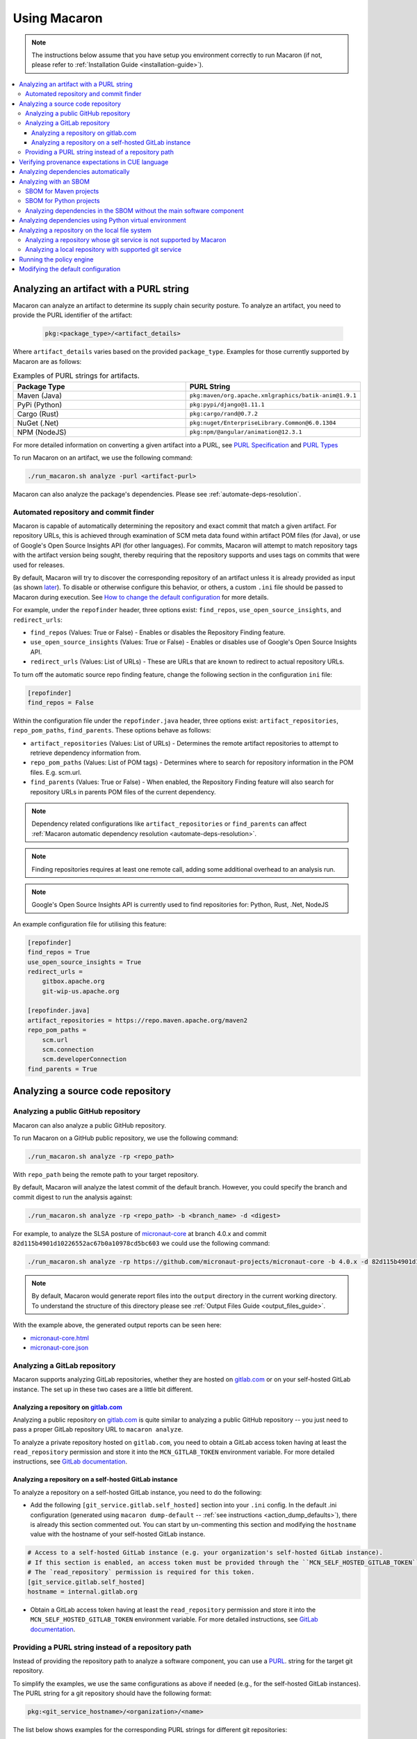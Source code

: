 .. Copyright (c) 2023 - 2023, Oracle and/or its affiliates. All rights reserved.
.. Licensed under the Universal Permissive License v 1.0 as shown at https://oss.oracle.com/licenses/upl/.

.. _using-macaron:

=============
Using Macaron
=============

.. note:: The instructions below assume that you have setup you environment correctly to run Macaron (if not, please refer to :ref:`Installation Guide <installation-guide>`).

.. _analyze-command:

.. contents:: :local:

----------------------------------------
Analyzing an artifact with a PURL string
----------------------------------------

Macaron can analyze an artifact to determine its supply chain security posture. To analyze an artifact, you need to provide the PURL identifier of the artifact:

 .. code-block::

  pkg:<package_type>/<artifact_details>

Where ``artifact_details`` varies based on the provided ``package_type``. Examples for those currently supported by Macaron are as follows:

.. list-table:: Examples of PURL strings for artifacts.
   :widths: 50 50
   :header-rows: 1

   * - Package Type
     - PURL String
   * - Maven (Java)
     - ``pkg:maven/org.apache.xmlgraphics/batik-anim@1.9.1``
   * - PyPi (Python)
     - ``pkg:pypi/django@1.11.1``
   * - Cargo (Rust)
     - ``pkg:cargo/rand@0.7.2``
   * - NuGet (.Net)
     - ``pkg:nuget/EnterpriseLibrary.Common@6.0.1304``
   * - NPM (NodeJS)
     - ``pkg:npm/@angular/animation@12.3.1``

For more detailed information on converting a given artifact into a PURL, see `PURL Specification <https://github.com/package-url/purl-spec/blob/master/PURL-SPECIFICATION.rst>`_ and `PURL Types <https://github.com/package-url/purl-spec/blob/master/PURL-TYPES.rst>`_


To run Macaron on an artifact, we use the following command:

.. code-block:: shell

  ./run_macaron.sh analyze -purl <artifact-purl>

Macaron can also analyze the package's dependencies. Please see :ref:`automate-deps-resolution`.

''''''''''''''''''''''''''''''''''''''
Automated repository and commit finder
''''''''''''''''''''''''''''''''''''''

Macaron is capable of automatically determining the repository and exact commit that match a given artifact. For repository URLs, this is achieved through examination of SCM meta data found within artifact POM files (for Java), or use of Google's Open Source Insights API (for other languages). For commits, Macaron will attempt to match repository tags with the artifact version being sought, thereby requiring that the repository supports and uses tags on commits that were used for releases.

By default, Macaron will try to discover the corresponding repository of an artifact unless it is already provided as input (as shown `later <#analyze-repo>`_). To disable or otherwise configure this behavior, or others, a custom ``.ini`` file should be passed to Macaron during execution. See `How to change the default configuration <#change-config>`_ for more details.

For example, under the ``repofinder`` header, three options exist: ``find_repos``, ``use_open_source_insights``, and ``redirect_urls``:

- ``find_repos`` (Values: True or False) - Enables or disables the Repository Finding feature.
- ``use_open_source_insights`` (Values: True or False) - Enables or disables use of Google's Open Source Insights API.
- ``redirect_urls`` (Values: List of URLs) - These are URLs that are known to redirect to actual repository URLs.

To turn off the automatic source repo finding feature, change the following section in the configuration ``ini`` file:

.. code-block:: ini

    [repofinder]
    find_repos = False

Within the configuration file under the ``repofinder.java`` header, three options exist: ``artifact_repositories``, ``repo_pom_paths``, ``find_parents``. These options behave as follows:

- ``artifact_repositories`` (Values: List of URLs) - Determines the remote artifact repositories to attempt to retrieve dependency information from.
- ``repo_pom_paths`` (Values: List of POM tags) - Determines where to search for repository information in the POM files. E.g. scm.url.
- ``find_parents`` (Values: True or False) - When enabled, the Repository Finding feature will also search for repository URLs in parents POM files of the current dependency.

.. note:: Dependency related configurations like ``artifact_repositories`` or ``find_parents`` can affect  :ref:`Macaron automatic dependency resolution <automate-deps-resolution>`.

.. note:: Finding repositories requires at least one remote call, adding some additional overhead to an analysis run.

.. note:: Google's Open Source Insights API is currently used to find repositories for: Python, Rust, .Net, NodeJS

An example configuration file for utilising this feature:

.. code-block:: ini

    [repofinder]
    find_repos = True
    use_open_source_insights = True
    redirect_urls =
        gitbox.apache.org
        git-wip-us.apache.org

    [repofinder.java]
    artifact_repositories = https://repo.maven.apache.org/maven2
    repo_pom_paths =
        scm.url
        scm.connection
        scm.developerConnection
    find_parents = True

.. _analyze-repo:

----------------------------------
Analyzing a source code repository
----------------------------------

''''''''''''''''''''''''''''''''''''
Analyzing a public GitHub repository
''''''''''''''''''''''''''''''''''''

Macaron can also analyze a public GitHub repository.

To run Macaron on a GitHub public repository, we use the following command:

.. code-block:: shell

  ./run_macaron.sh analyze -rp <repo_path>

With ``repo_path`` being the remote path to your target repository.

By default, Macaron will analyze the latest commit of the default branch. However, you could specify the branch and commit digest to run the analysis against:

.. code-block:: shell

  ./run_macaron.sh analyze -rp <repo_path> -b <branch_name> -d <digest>

For example, to analyze the SLSA posture of `micronaut-core <https://github.com/micronaut-projects/micronaut-core>`_ at branch 4.0.x and commit ``82d115b4901d10226552ac67b0a10978cd5bc603`` we could use the following command:

.. code-block:: shell

  ./run_macaron.sh analyze -rp https://github.com/micronaut-projects/micronaut-core -b 4.0.x -d 82d115b4901d10226552ac67b0a10978cd5bc603

.. note:: By default, Macaron would generate report files into the ``output`` directory in the current working directory. To understand the structure of this directory please see :ref:`Output Files Guide <output_files_guide>`.

With the example above, the generated output reports can be seen here:

- `micronaut-core.html <../_static/examples/micronaut-projects/micronaut-core/analyze_with_repo_path/micronaut-core.html>`__
- `micronaut-core.json <../_static/examples/micronaut-projects/micronaut-core/analyze_with_repo_path/micronaut-core.json>`__

'''''''''''''''''''''''''''''
Analyzing a GitLab repository
'''''''''''''''''''''''''''''

Macaron supports analyzing GitLab repositories, whether they are hosted on `gitlab.com <https://gitlab.com>`_ or on your self-hosted GitLab instance. The set up in these two cases are a little bit different.

""""""""""""""""""""""""""""""""""""""""""""""""""""""""""""
Analyzing a repository on `gitlab.com <https://gitlab.com>`_
""""""""""""""""""""""""""""""""""""""""""""""""""""""""""""

Analyzing a public repository on `gitlab.com <https://gitlab.com>`_ is quite similar to analyzing a public GitHub repository -- you just need to pass a proper GitLab repository URL to ``macaron analyze``.

To analyze a private repository hosted on ``gitlab.com``, you need to obtain a GitLab access token having at least the ``read_repository`` permission and store it into the ``MCN_GITLAB_TOKEN`` environment variable. For more detailed instructions, see `GitLab documentation <https://docs.gitlab.com/ee/user/profile/personal_access_tokens.html#create-a-personal-access-token>`_.

"""""""""""""""""""""""""""""""""""""""""""""""""""""""
Analyzing a repository on a self-hosted GitLab instance
"""""""""""""""""""""""""""""""""""""""""""""""""""""""

To analyze a repository on a self-hosted GitLab instance, you need to do the following:

- Add the following ``[git_service.gitlab.self_hosted]`` section into your ``.ini`` config. In the default .ini configuration (generated using ``macaron dump-default`` -- :ref:`see instructions <action_dump_defaults>`), there is already this section commented out. You can start by un-commenting this section and modifying the ``hostname`` value with the hostname of your self-hosted GitLab instance.

.. code-block:: ini

    # Access to a self-hosted GitLab instance (e.g. your organization's self-hosted GitLab instance).
    # If this section is enabled, an access token must be provided through the ``MCN_SELF_HOSTED_GITLAB_TOKEN`` environment variable.
    # The `read_repository` permission is required for this token.
    [git_service.gitlab.self_hosted]
    hostname = internal.gitlab.org

- Obtain a GitLab access token having at least the ``read_repository`` permission and store it into the ``MCN_SELF_HOSTED_GITLAB_TOKEN`` environment variable. For more detailed instructions, see `GitLab documentation <https://docs.gitlab.com/ee/user/profile/personal_access_tokens.html#create-a-personal-access-token>`_.

''''''''''''''''''''''''''''''''''''''''''''''''''''
Providing a PURL string instead of a repository path
''''''''''''''''''''''''''''''''''''''''''''''''''''

Instead of providing the repository path to analyze a software component, you can use a `PURL <https://github.com/package-url/purl-spec/blob/master/PURL-SPECIFICATION.rst>`_. string for the target git repository.

To simplify the examples, we use the same configurations as above if needed (e.g., for the self-hosted GitLab instances). The PURL string for a git repository should have the following format:

.. code-block::

  pkg:<git_service_hostname>/<organization>/<name>

The list below shows examples for the corresponding PURL strings for different git repositories:

.. list-table:: Examples of PURL strings for git repositories.
   :widths: 50 50
   :header-rows: 1

   * - Repository path
     - PURL string
   * - ``https://github.com/micronaut-projects/micronaut-core``
     - Both ``pkg:github/micronaut-projects/micronaut-core`` and ``pkg:github.com/micronaut-projects/micronaut-core`` are applicable as ``github`` is a pre-defined type as mentioned `here <https://github.com/package-url/purl-spec/blob/master/PURL-TYPES.rst>`_.
   * - ``https://bitbucket.org/snakeyaml/snakeyaml``
     - Both ``pkg:github/micronaut-projects/micronaut-core`` and ``pkg:github.com/micronaut-projects/micronaut-core`` are applicable as ``bitbucket`` is a pre-defined type as mentioned `here <https://github.com/package-url/purl-spec/blob/master/PURL-TYPES.rst>`_.
   * - ``https://internal.gitlab.com/foo/bar``
     - ``pkg:internal.gitlab.com/foo/bar``
   * - ``https://gitlab.com/gitlab-org/gitlab``
     - ``pkg:gitlab.com/gitlab-org/gitlab``

Run the analysis using the PURL string as follows:

.. code-block:: shell

  ./run_macaron.sh analyze -purl <purl_string>

You can also provide the PURL string together with the repository path. In this case, the PURL string will be used as the unique identifier for the analysis target. If providing a PURL with a version, providing the repository path as well is sufficient for analysis to take place. If providing a PURL without a version, the branch and digest must also be provided alongside the repository path. Examples of both use cases follow.

Analyzing a PURL (with an included version) and a repository path:

.. code-block:: shell

  ./run_macaron.sh analyze -purl <purl_string_with_version> -rp <repo_path>

Analyzing a PURL (without an included version) and a repository path (with a digest and branch):

.. code-block:: shell

  ./run_macaron.sh analyze -purl <purl_string> -rp <repo_path> -b <branch> -d <digest>

-------------------------------------------------
Verifying provenance expectations in CUE language
-------------------------------------------------

When a project generates provenances, you can add a build expectation in the form of a
`Configure Unify Execute (CUE) <https://cuelang.org/>`_ policy to check the content of provenances. For instance, the expectation
can specify the accepted GitHub Actions workflows that trigger a build, which can prevent using artifacts built from attackers
workflows.

.. code-block:: shell

  ./run_macaron.sh analyze -pe micronaut-core.cue -rp https://github.com/micronaut-projects/micronaut-core -b 4.0.x -d 82d115b4901d10226552ac67b0a10978cd5bc603 --skip-deps

where ``micronaut-core.cue`` file can contain:

.. code-block:: javascript

  {
    target: "pkg:github.com/micronaut-projects/micronaut-core",
    predicate: {
        invocation: {
            configSource: {
                uri: =~"^git\\+https://github.com/micronaut-projects/micronaut-core@refs/tags/v[0-9]+.[0-9]+.[0-9]+$"
                entryPoint: ".github/workflows/release.yml"
            }
        }
    }
  }

.. note::
  The provenance expectation is verified via the ``provenance_expectation`` check in Macaron. You can see the result of this check in the HTML or JSON report and see if the provenance found by Macaron meets the expectation CUE file.

.. _automate-deps-resolution:

------------------------------------
Analyzing dependencies automatically
------------------------------------

Macaron supports automatically detecting and analyzing dependencies for certain types of projects (:ref:`supported_automatic_deps_resolution`). This feature is disabled by default and can be enabled with the CLI flag ``--deps-depth``.

The ``--deps-depth`` flag currently accepts these values:

* ``0``: Disable dependency resolution (Default).
* ``1``: Resolve and analyze direct dependencies.
* ``inf``: Resolve and analyze all transitive dependencies.

For example, to analyze `micronaut-core <https://github.com/micronaut-projects/micronaut-core>`_ and its **direct** dependencies, we could use the following command:

.. code-block:: shell

  ./run_macaron.sh analyze \
    -rp https://github.com/micronaut-projects/micronaut-core \
    -b 4.0.x \
    -d 82d115b4901d10226552ac67b0a10978cd5bc603 \
    --deps-depth=1

.. note:: This process might take a while. Alternatively, you can help Macaron by providing the dependencies information through : :ref:`an sbom <with-sbom>` or :ref:`a Python virtual environment <python-venv-deps>` (for Python packages only).

.. _with-sbom:

----------------------
Analyzing with an SBOM
----------------------

Macaron can run the analysis against an existing SBOM in `CycloneDX <https://cyclonedx.org/>`_ which contains all the necessary information of the dependencies of a target software component. In this case, the dependencies will not be resolved automatically.

CycloneDX provides open-source SBOM generators for different types of projects (e.g Maven, Gradle, etc). For instructions on generating a CycloneDX SBOM for your project, see `CycloneDX documentation <https://github.com/CycloneDX>`_.

'''''''''''''''''''''''
SBOM for Maven projects
'''''''''''''''''''''''

For example, let's analyze the dependencies of `pkg:maven/org.apache.maven/maven@3.9.7?type=pom <https://repo1.maven.org/maven2/org/apache/maven/maven/3.9.7/>`_, using the `SBOM <../_static/examples/apache/maven/analyze_with_sbom/sbom.json>`_ generated by `CycloneDX Maven plugin <https://github.com/CycloneDX/cyclonedx-maven-plugin>`_.

To run the analysis against that SBOM, run this command:

.. code-block:: shell

  ./run_macaron.sh analyze -purl pkg:maven/org.apache.maven/maven@3.9.7?type=pom -sbom <path_to_sbom> --deps-depth=inf

Where ``path_to_sbom`` is the path to the SBOM you want to use.

.. note:: Make sure to enable dependency resolution with ``--deps-depth``.

.. _python-sbom:

''''''''''''''''''''''''
SBOM for Python projects
''''''''''''''''''''''''

For Python projects, you can use `cyclonedx-py <https://github.com/CycloneDX/cyclonedx-python>`_ to generate the SBOM. First install the package in a virtual environment, and then use ``cyclonedx-py`` to generate an SBOM for it. Here is an example:

.. code-block:: shell

    python -m venv .django_venv # Create a virtual environment called .django_venv
    .django_venv/bin/pip install django==5.0.6 # Install the package in the virtual environment
    cyclonedx-py environment .django_venv --output-format json --outfile django_sbom.json # Generate the SBOM

Then run Macaron and pass the SBOM file as input:

.. code-block:: shell

  ./run_macaron.sh analyze -purl pkg:pypi/django@5.0.6 -sbom <path_to_django_sbom.json> --deps-depth=inf

''''''''''''''''''''''''''''''''''''''''''''''''''''''''''''''''''''''
Analyzing dependencies in the SBOM without the main software component
''''''''''''''''''''''''''''''''''''''''''''''''''''''''''''''''''''''

In the case where the repository URL of the main software component is not available (e.g. the repository is in a self-hosted git service instance where Macaron cannot access),
Macaron can still run the analysis on the dependencies listed in the SBOM.
To do that, you must first create a PURL to represent the main software component, e.g.,
``pkg:maven/private.apache.maven/maven@4.0.0-alpha-1-SNAPSHOT?type=pom``.

Then the analysis can be run as follows:

.. code-block:: shell

  ./run_macaron.sh analyze -purl pkg:maven/private.apache.maven/maven@4.0.0-alpha-1-SNAPSHOT?type=pom -sbom <path_to_sbom> --deps-depth=inf

Where ``path_to_sbom`` is the path to the SBOM you want to use.

.. _python-venv-deps:

-------------------------------------------------------
Analyzing dependencies using Python virtual environment
-------------------------------------------------------

Macaron can automatically identify and analyze the dependencies of a Python package if you provide the path to the virtual environment where the package is installed.

Let's say you want to analyze ``django@5.0.6`` and its dependencies. First create a virtual environment and install ``django@5.0.6``:

.. code-block:: shell

  python3.11 -m venv /tmp/.django_venv
  /tmp/.django_venv/bin/pip install django==5.0.6


Then run Macaron as follows:

.. code-block:: shell

  ./run_macaron.sh analyze -purl pkg:pypi/django@5.0.6 --python-venv "/tmp/.django_venv" --deps-depth=1

Where ``--python-venv`` is the path to virtual environment.

.. note:: Make sure to enable dependency resolution with ``--deps-depth``.

Alternatively, you can create an SBOM for the python package and provide it to Macaron as input as explained :ref:`here <with-sbom>`.

.. note:: We only support Python 3.11 for this feature of Macaron. Please make sure to install the package using this version of Python.


-----------------------------------------------
Analyzing a repository on the local file system
-----------------------------------------------

.. note::
  We assume that the ``origin`` remote exists in the cloned repository and checkout the relevant commits from ``origin`` only.

Macaron supports analyzing a repository on the local file system.

''''''''''''''''''''''''''''''''''''''''''''''''''''''''''''''''''''
Analyzing a repository whose git service is not supported by Macaron
''''''''''''''''''''''''''''''''''''''''''''''''''''''''''''''''''''

If the repository remote URL is from an unknown git service (see :ref:`Git Services <supported_git_services>` for a list of supported git services in Macaron), Macaron won't recognize it when analyzing the repository.

You would need to tell Macaron about that git service through the ``defaults.ini`` config.
For example, let's say you want to analyze a repository hosted at ``https://git.example.com/foo/target``. First, you need to create a ``defaults.ini`` file in the current working directory with the following content:

.. code-block:: ini

  [git_service.local_repo]
  hostname = git.example.com

In which ``hostname`` contains the hostname of the git service URL. In this example it is ``git.example.com``.

.. note::

  This ``defaults.ini`` section must only be used for analyzing a repository on the local file system. If the hostname has already been supported in other services, it doesn't need to be defined again here.

Assume that the dir tree at the current working directory has the following structure:

.. code-block:: shell

  boo
  ├── foo
  │   └── target

We can run Macaron against the local repository at ``target`` by using this command:

.. code-block:: shell

  ./run_macaron.sh --local-repos-path ./boo/foo --defaults-path ./defaults.ini analyze --repo-path target <rest_of_args>

With ``rest_of_args`` being the arguments to the ``analyze`` command (e.g. ``--branch/-b``, ``--digest/-d`` or ``--skip-deps`` similar to two previous examples).

The ``--local-repos-path/-lr`` flag tells Macaron to look into ``./boo/foo`` for local repositories. For more information, please see :ref:`Command Line Usage <cli-usage>`.

.. note:: If ``--local-repos-path/-lr`` is not provided, Macaron will looks inside ``<current_working_directory>/output/git_repos/local_repos/`` whenever you provide a local path to ``--repo-path/-rp``.

'''''''''''''''''''''''''''''''''''''''''''''''''''''''
Analyzing a local repository with supported git service
'''''''''''''''''''''''''''''''''''''''''''''''''''''''

If the local repository you want to analyze has a remote origin hosted on a supported git service, you can run the analysis directly without having to prepare ``defaults.ini`` as above.

Assume that the dir tree at the current working directory has the following structure:

.. code-block:: shell

  boo
  ├── foo
  │   └── target

We can run Macaron against the local repository at ``target`` by using this command:

.. code-block:: shell

  ./run_macaron.sh --local-repos-path ./boo/foo analyze --repo-path target <rest_of_args>

With ``rest_of_args`` being the arguments to the ``analyze`` command (e.g. ``--branch/-b``, ``--digest/-d`` or ``--skip-deps`` similar to two previous examples).

The ``--local-repos-path/-lr`` flag tells Macaron to look into ``./boo/foo`` for local repositories. For more information, please see :ref:`Command Line Usage <cli-usage>`.

.. note:: If ``--local-repos-path/-lr`` is not provided, Macaron will look inside ``<current_working_directory>/output/git_repos/local_repos/`` whenever you provide a local path to ``--repo-path/-rp``.

.. warning::
  Macaron by default analyzes the current state of the local repository. However, if the user provides a branch or commit hash as input, Macaron may reset the index and working tree of the repository to check out a specific commit.
  Therefore, any uncommitted changes in the repository need to be backed up to prevent loss (these include unstaged changes, staged changes and untracked files).
  However, Macaron will not modify the history of the repository.

-------------------------
Running the policy engine
-------------------------

Macaron's policy engine accepts policies specified in `Datalog <https://en.wikipedia.org/wiki/Datalog>`_. An example policy
can verify if a project and all its dependencies pass certain checks. We use `Soufflé <https://souffle-lang.github.io/index.html>`_
as the Datalog engine in Macaron. Once you run the checks on a target project as described :ref:`here <analyze-command>`,
the check results will be stored in ``macaron.db`` in the output directory. We pass the check results to the policy engine by providing the path to ``macaron.db`` together with a Datalog policy file to be validated by the policy engine.
In the Datalog policy file, we must specify the identifier for the target software component that interests us to validate the policy against. These are two ways to specify the target software component in the Datalog policy file:

#. Using the complete name of the target component (e.g. ``github.com/oracle-quickstart/oci-micronaut``)
#. Using the PURL string of the target component (e.g. ``pkg:github.com/oracle-quickstart/oci-micronaut@<commit_sha>``).

We use `Micronaut MuShop <https://github.com/oracle-quickstart/oci-micronaut>`_ project as a case study to show how to run the policy engine.
Micronaut MuShop is a cloud-native microservices example for Oracle Cloud Infrastructure. When we run Macaron on the Micronaut MuShop GitHub
project, it automatically finds the project’s dependencies and runs checks for the top-level project and dependencies
independently. For example, the build service check, as defined in SLSA, analyzes the CI configurations to determine if its artifacts are built
using a build service. Another example is the check that determines whether a SLSA provenance document is available for an artifact. If so, it
verifies whether the provenance document attests to the produced artifacts. For the Micronaut MuShop project, Macaron identifies 48 dependencies
that map to 24 unique repositories and generates an HTML report that summarizes the check results.

Now we can run the policy engine over these results and enforce a policy:

.. code-block:: shell

  ./run_macaron.sh verify-policy -o outputs -d outputs/macaron.db --file <policy_file>

In this example, the Datalog policy files for both ways (as mentioned previously) are provided in `oci-micronaut-repo.dl <../_static/examples/oracle-quickstart/oci-micronaut/policies/oci-micronaut-repo.dl>`__ and `oci-micronaut-purl.dl <../_static/examples/oracle-quickstart/oci-micronaut/policies/oci-micronaut-purl.dl>`__.

The differences between the two policy files can be observed below:

.. tabs::

  .. code-tab:: prolog Using repository complete name

    apply_policy_to("oci_micronaut_dependencies", repo_id) :- is_repo(repo_id, "github.com/oracle-quickstart/oci-micronaut", _).

  .. code-tab:: prolog Using PURL string

    apply_policy_to("oci_micronaut_dependencies", component_id) :- is_component(component_id, "<target_software_component_purl>").

The PURL string for the target software component is printed to the console by the :ref:`analyze command <analyze-command>`. For example:

.. code::

  > ./run_macaron.sh analyze -rp https://github.com/oracle-quickstart/oci-micronaut
  > ...
  > 2023-08-15 14:36:56,672 [INFO] The PURL string for the main target software component in this analysis is
  'pkg:github.com/oracle-quickstart/oci-micronaut@3ebe0c9520a25feeae983eac6eb956de7da29ead'.
  > 2023-08-15 14:36:56,672 [INFO] Analysis Completed!

This example policy can verify if the Micronaut MuShop project and all its dependencies pass the ``build_service`` check
and the Micronaut provenance documents meets the expectation provided as a `CUE file <../_static/examples/micronaut-projects/micronaut-core/policies/micronaut-core.cue>`__.

Thanks to Datalog's expressive language model, it's easy to add exception rules if certain dependencies do not meet a
requirement. For example, `the Mysql Connector/J <https://slsa.dev/spec/v0.1/requirements#build-service>`_ dependency in
the Micronaut MuShop project does not pass the ``build_service`` check, but can be manually investigated and exempted if trusted. Overall, policies expressed in Datalog can be
enforced by Macaron as part of your CI/CD pipeline to detect regressions or unexpected behavior.

.. _change-config:

-----------------------------------
Modifying the default configuration
-----------------------------------

See :ref:`dump-defaults <action_dump_defaults>`, the CLI command to dump the default configurations in ``defaults.ini``. After making changes, see :ref:`analyze <analyze-command-cli>` CLI command for the option to pass the modified ``defaults.ini`` file.

For example, to turn off the automatic source repo finding feature, change the following section in the configuration ``ini`` file:

.. code-block:: ini

    [repofinder]
    find_repos = False

Then run Macaron passing the modified configuration file:

.. code-block:: shell

      ./run_macaron.sh -dp <path-to-modified-default.ini> analyze -purl <artifact-purl>
